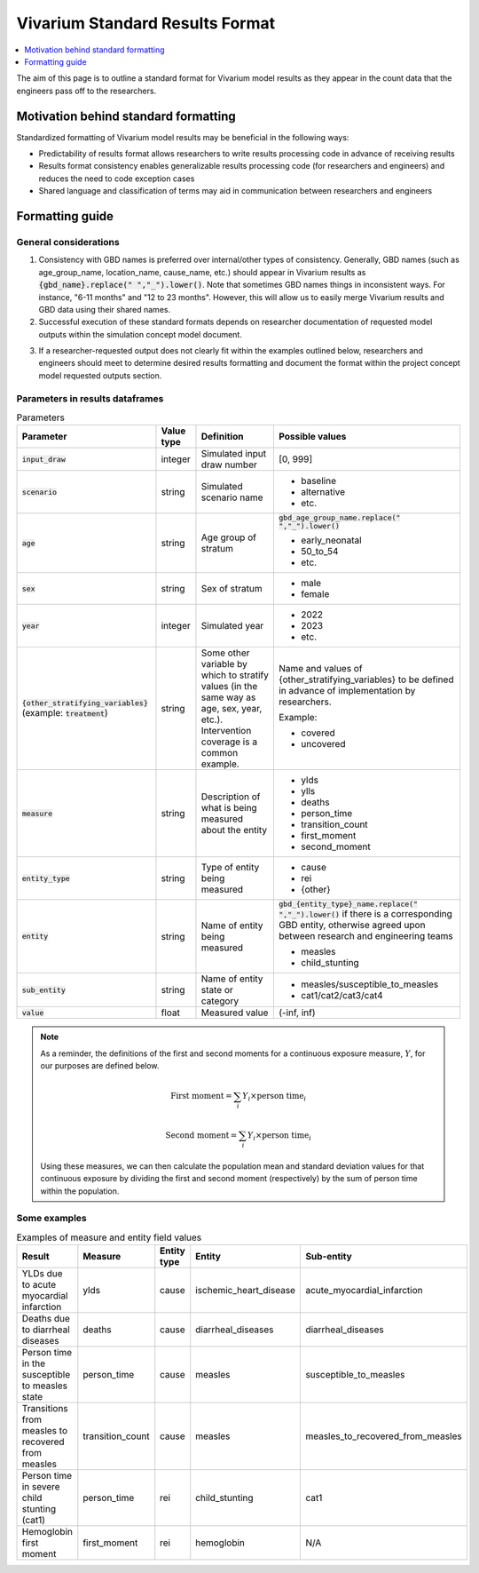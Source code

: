..
  Section title decorators for this document:
  
  ==============
  Document Title
  ==============
  Section Level 1
  ---------------
  Section Level 2
  +++++++++++++++
  Section Level 3
  ~~~~~~~~~~~~~~~
  Section Level 4
  ^^^^^^^^^^^^^^^
  Section Level 5
  '''''''''''''''

  The depth of each section level is determined by the order in which each
  decorator is encountered below. If you need an even deeper section level, just
  choose a new decorator symbol from the list here:
  https://docutils.sourceforge.io/docs/ref/rst/restructuredtext.html#sections
  And then add it to the list of decorators above.

.. _vivarium_best_practices_standard_results_format:

=========================================================
Vivarium Standard Results Format
=========================================================

.. contents::
   :local:
   :depth: 1

The aim of this page is to outline a standard format for Vivarium model results as they appear in the count data that the engineers pass off to the researchers.

Motivation behind standard formatting
-------------------------------------

Standardized formatting of Vivarium model results may be beneficial in the following ways:

- Predictability of results format allows researchers to write results processing code in advance of receiving results

- Results format consistency enables generalizable results processing code (for researchers and engineers) and reduces the need to code exception cases

- Shared language and classification of terms may aid in communication between researchers and engineers

Formatting guide
-----------------

General considerations
++++++++++++++++++++++

1. Consistency with GBD names is preferred over internal/other types of consistency. Generally, GBD names (such as age_group_name, location_name, cause_name, etc.) should appear in Vivarium results as :code:`{gbd_name}.replace(" ","_").lower()`. Note that sometimes GBD names things in inconsistent ways. For instance, "6-11 months" and "12 to 23 months". However, this will allow us to easily merge Vivarium results and GBD data using their shared names.

2. Successful execution of these standard formats depends on researcher documentation of requested model outputs within the simulation concept model document.

.. todo::

  Link to updated template doc when ready

3. If a researcher-requested output does not clearly fit within the examples outlined below, researchers and engineers should meet to determine desired results formatting and document the format within the project concept model requested outputs section.

Parameters in results dataframes
++++++++++++++++++++++++++++++++

.. list-table:: Parameters
  :header-rows: 1

  * - Parameter
    - Value type
    - Definition
    - Possible values
  * - :code:`input_draw`
    - integer
    - Simulated input draw number
    - [0, 999]
  * - :code:`scenario`
    - string
    - Simulated scenario name
    - * baseline
      * alternative
      * etc.
  * - :code:`age`
    - string
    - Age group of stratum
    - :code:`gbd_age_group_name.replace(" ","_").lower()`
      
      * early_neonatal
      * 50_to_54
      * etc.
  * - :code:`sex`
    - string
    - Sex of stratum
    - * male
      * female
  * - :code:`year`
    - integer
    - Simulated year
    - * 2022 
      * 2023
      * etc.
  * - :code:`{other_stratifying_variables}` (example: :code:`treatment`)
    - string
    - Some other variable by which to stratify values (in the same way as age, sex, year, etc.). Intervention coverage is a common example.
    - Name and values of {other_stratifying_variables} to be defined in advance of implementation by researchers.


      Example:

      * covered
      * uncovered
  * - :code:`measure`
    - string
    - Description of what is being measured about the entity
    - * ylds
      * ylls
      * deaths
      * person_time
      * transition_count
      * first_moment
      * second_moment
  * - :code:`entity_type`
    - string
    - Type of entity being measured
    - * cause
      * rei
      * {other}
  * - :code:`entity`
    - string
    - Name of entity being measured
    - :code:`gbd_{entity_type}_name.replace(" ","_").lower()` if there is a corresponding GBD entity, otherwise agreed upon between research and engineering teams
      
      * measles
      * child_stunting
  * - :code:`sub_entity`
    - string
    - Name of entity state or category
    - * measles/susceptible_to_measles
      * cat1/cat2/cat3/cat4
  * - :code:`value`
    - float
    - Measured value
    - (-inf, inf)

.. note::

  As a reminder, the definitions of the first and second moments for a continuous exposure measure, :math:`Y`, for our purposes are defined below. 

  .. math::

    \text{First moment} = \sum_{i}Y_i \times \text{person time}_i

    \text{Second moment} = \sum_{i}Y_i \times \text{person time}_i

  Using these measures, we can then calculate the population mean and standard deviation values for that continuous exposure by dividing the first and second moment (respectively) by the sum of person time within the population.

Some examples
+++++++++++++

.. list-table:: Examples of measure and entity field values
  :header-rows: 1

  * - Result
    - Measure
    - Entity type
    - Entity
    - Sub-entity
  * - YLDs due to acute myocardial infarction
    - ylds
    - cause
    - ischemic_heart_disease
    - acute_myocardial_infarction
  * - Deaths due to diarrheal diseases
    - deaths
    - cause
    - diarrheal_diseases
    - diarrheal_diseases
  * - Person time in the susceptible to measles state
    - person_time
    - cause
    - measles
    - susceptible_to_measles
  * - Transitions from measles to recovered from measles
    - transition_count
    - cause
    - measles
    - measles_to_recovered_from_measles
  * - Person time in severe child stunting (cat1)
    - person_time
    - rei
    - child_stunting
    - cat1
  * - Hemoglobin first moment
    - first_moment
    - rei
    - hemoglobin
    - N/A
